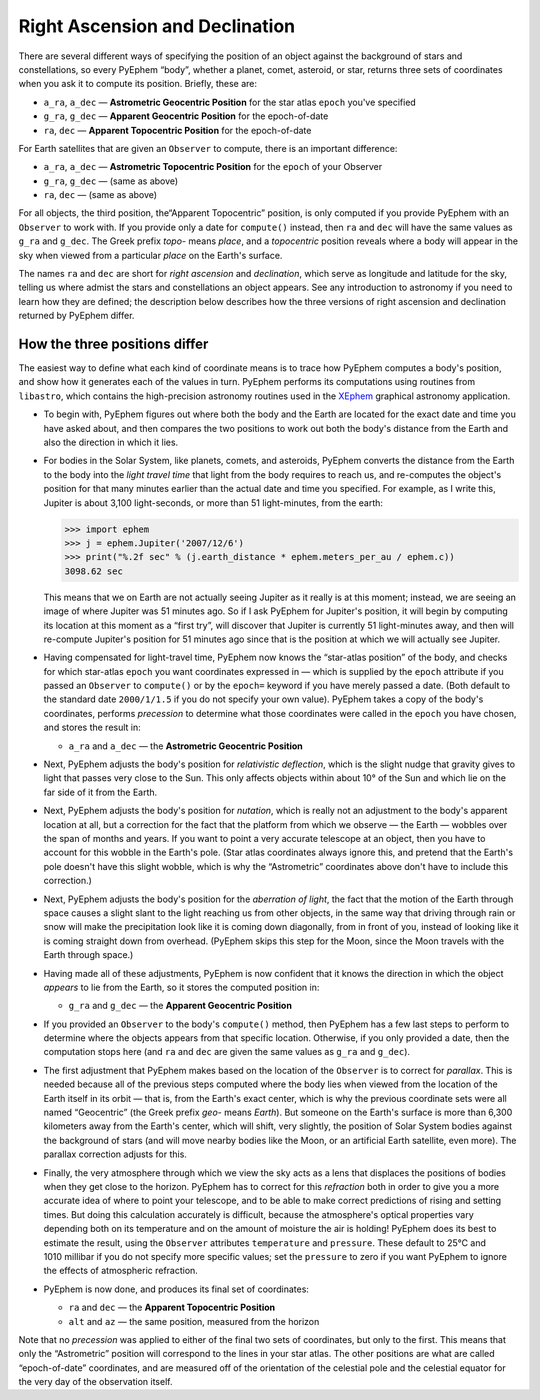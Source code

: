 ===============================
Right Ascension and Declination
===============================

.. _XEphem: http://www.clearskyinstitute.com/xephem/

There are several different ways
of specifying the position of an object
against the background of stars and constellations,
so every PyEphem “body”,
whether a planet, comet, asteroid, or star,
returns three sets of coordinates when you ask it to compute its position.
Briefly, these are:

* ``a_ra``, ``a_dec`` — **Astrometric Geocentric Position**
  for the star atlas ``epoch`` you've specified
* ``g_ra``, ``g_dec`` — **Apparent Geocentric Position**
  for the epoch-of-date
* ``ra``, ``dec`` — **Apparent Topocentric Position**
  for the epoch-of-date

For Earth satellites that are given an ``Observer`` to compute,
there is an important difference:

* ``a_ra``, ``a_dec`` — **Astrometric Topocentric Position**
  for the ``epoch`` of your Observer
* ``g_ra``, ``g_dec`` — (same as above)
* ``ra``, ``dec`` — (same as above)

For all objects, the third position,
the“Apparent Topocentric” position,
is only computed if you provide PyEphem with an ``Observer`` to work with.
If you provide only a date for ``compute()`` instead,
then ``ra`` and ``dec`` will have the same values as ``g_ra`` and ``g_dec``.
The Greek prefix *topo-* means *place*,
and a *topocentric* position reveals where a body will appear in the sky
when viewed from a particular *place* on the Earth's surface.

The names ``ra`` and ``dec`` are short for *right ascension*
and *declination*,
which serve as longitude and latitude for the sky,
telling us where admist the stars and constellations an object appears.
See any introduction to astronomy
if you need to learn how they are defined;
the description below describes how the three versions
of right ascension and declination returned by PyEphem differ.

How the three positions differ
==============================

The easiest way to define what each kind of coordinate means
is to trace how PyEphem computes a body's position,
and show how it generates each of the values in turn.
PyEphem performs its computations using routines from ``libastro``,
which contains the high-precision astronomy routines
used in the `XEphem`_ graphical astronomy application.

* To begin with,
  PyEphem figures out where both the body and the Earth are located
  for the exact date and time you have asked about,
  and then compares the two positions
  to work out both the body's distance from the Earth
  and also the direction in which it lies.

* For bodies in the Solar System,
  like planets, comets, and asteroids,
  PyEphem converts the distance from the Earth to the body
  into the *light travel time*
  that light from the body requires to reach us,
  and re-computes the object's position
  for that many minutes earlier than the actual date and time you specified.
  For example, as I write this, Jupiter is about 3,100 light-seconds,
  or more than 51 light-minutes,
  from the earth:

  >>> import ephem
  >>> j = ephem.Jupiter('2007/12/6')
  >>> print("%.2f sec" % (j.earth_distance * ephem.meters_per_au / ephem.c))
  3098.62 sec

  This means that we on Earth are not actually seeing Jupiter
  as it really is at this moment;
  instead, we are seeing an image of where Jupiter was 51 minutes ago.
  So if I ask PyEphem for Jupiter's position,
  it will begin by computing its location at this moment as a “first try”,
  will discover that Jupiter is currently 51 light-minutes away,
  and then will re-compute Jupiter's position for 51 minutes ago
  since that is the position at which we will actually see Jupiter.

* Having compensated for light-travel time,
  PyEphem now knows the “star-atlas position” of the body,
  and checks for which star-atlas ``epoch``
  you want coordinates expressed in —
  which is supplied by the ``epoch`` attribute
  if you passed an ``Observer`` to ``compute()``
  or by the ``epoch=`` keyword if you have merely passed a date.
  (Both default to the standard date ``2000/1/1.5``
  if you do not specify your own value).
  PyEphem takes a copy of the body's coordinates,
  performs *precession* to determine what those coordinates were called
  in the ``epoch`` you have chosen,
  and stores the result in:

  * ``a_ra`` and ``a_dec`` — the **Astrometric Geocentric Position**

* Next,
  PyEphem adjusts the body's position for *relativistic deflection*,
  which is the slight nudge that gravity
  gives to light that passes very close to the Sun.
  This only affects objects within about 10° of the Sun
  and which lie on the far side of it from the Earth.

* Next, PyEphem adjusts the body's position for *nutation*,
  which is really not an adjustment to the body's apparent location at all,
  but a correction for the fact that the platform from which we observe —
  the Earth —
  wobbles over the span of months and years.
  If you want to point a very accurate telescope at an object,
  then you have to account for this wobble in the Earth's pole.
  (Star atlas coordinates always ignore this,
  and pretend that the Earth's pole doesn't have this slight wobble,
  which is why the “Astrometric” coordinates above
  don't have to include this correction.)

* Next, PyEphem adjusts the body's position
  for the *aberration of light*,
  the fact that the motion of the Earth through space
  causes a slight slant to the light reaching us from other objects,
  in the same way that driving through rain or snow
  will make the precipitation look like it is coming down diagonally,
  from in front of you,
  instead of looking like it is coming straight down from overhead.
  (PyEphem skips this step for the Moon,
  since the Moon travels with the Earth through space.)

* Having made all of these adjustments,
  PyEphem is now confident that it knows
  the direction in which the object *appears* to lie from the Earth,
  so it stores the computed position in:

  * ``g_ra`` and ``g_dec`` — the **Apparent Geocentric Position**

* If you provided an ``Observer`` to the body's ``compute()`` method,
  then PyEphem has a few last steps to perform
  to determine where the objects appears from that specific location.
  Otherwise, if you only provided a date, then the computation stops here
  (and ``ra`` and ``dec``
  are given the same values as ``g_ra`` and ``g_dec``).

* The first adjustment that PyEphem makes
  based on the location of the ``Observer``
  is to correct for *parallax*.
  This is needed because all of the previous steps
  computed where the body lies
  when viewed from the location of the Earth itself in its orbit —
  that is, from the Earth's exact center,
  which is why the previous coordinate sets
  were all named “Geocentric”
  (the Greek prefix *geo-* means *Earth*).
  But someone on the Earth's surface
  is more than 6,300 kilometers away from the Earth's center,
  which will shift, very slightly, the position of Solar System bodies
  against the background of stars
  (and will move nearby bodies like the Moon,
  or an artificial Earth satellite, even more).
  The parallax correction adjusts for this.

* Finally,
  the very atmosphere through which we view the sky
  acts as a lens that displaces the positions of bodies
  when they get close to the horizon.
  PyEphem has to correct for this *refraction*
  both in order to give you a more accurate idea
  of where to point your telescope,
  and to be able to make correct predictions of rising and setting times.
  But doing this calculation accurately is difficult,
  because the atmosphere's optical properties vary
  depending both on its temperature
  and on the amount of moisture the air is holding!
  PyEphem does its best to estimate the result,
  using the ``Observer`` attributes ``temperature`` and ``pressure``.
  These default to 25°C and 1010 millibar
  if you do not specify more specific values;
  set the ``pressure`` to zero
  if you want PyEphem to ignore the effects of atmospheric refraction.

* PyEphem is now done,
  and produces its final set of coordinates:

  * ``ra`` and ``dec`` — the **Apparent Topocentric Position**
  * ``alt`` and ``az`` — the same position, measured from the horizon

Note that no *precession* was applied
to either of the final two sets of coordinates,
but only to the first.
This means that only the “Astrometric” position
will correspond to the lines in your star atlas.
The other positions are what are called “epoch-of-date” coordinates,
and are measured
off of the orientation of the celestial pole and the celestial equator
for the very day of the observation itself.
